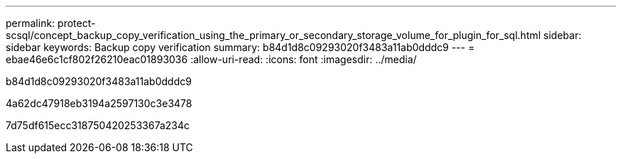 ---
permalink: protect-scsql/concept_backup_copy_verification_using_the_primary_or_secondary_storage_volume_for_plugin_for_sql.html 
sidebar: sidebar 
keywords: Backup copy verification 
summary: b84d1d8c09293020f3483a11ab0dddc9 
---
= ebae46e6c1cf802f26210eac01893036
:allow-uri-read: 
:icons: font
:imagesdir: ../media/


[role="lead"]
b84d1d8c09293020f3483a11ab0dddc9

4a62dc47918eb3194a2597130c3e3478

7d75df615ecc318750420253367a234c

